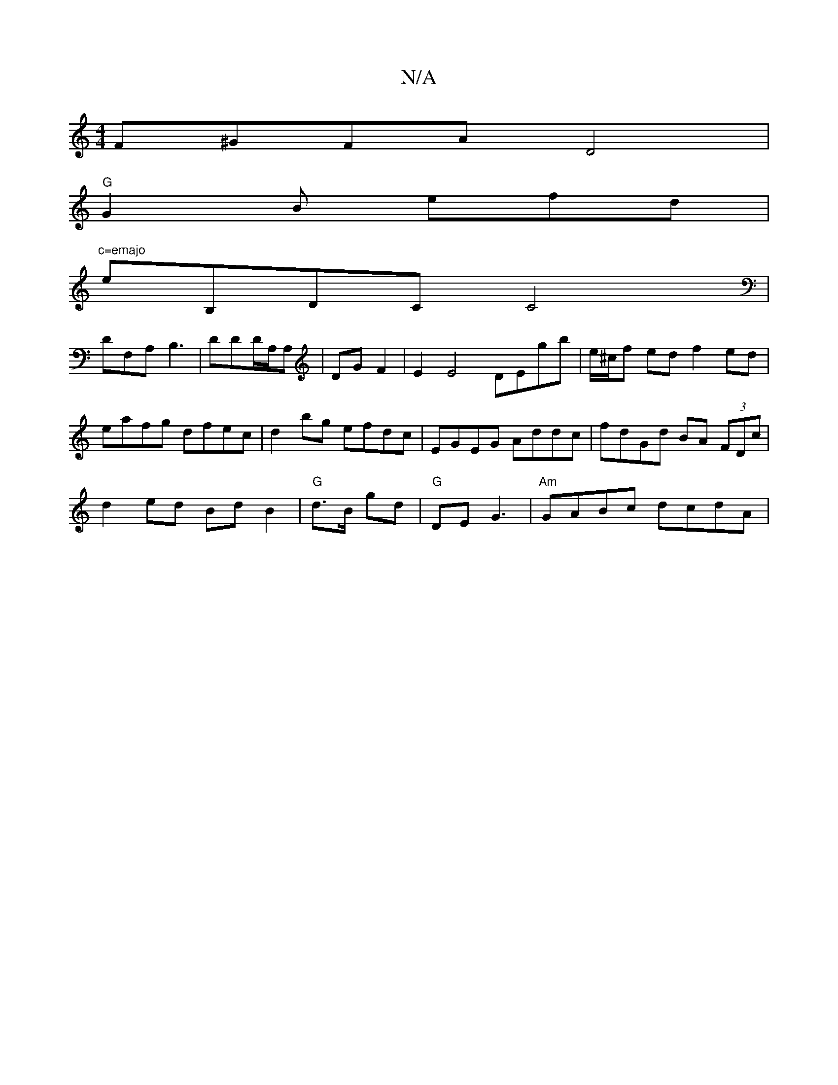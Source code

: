 X:1
T:N/A
M:4/4
R:N/A
K:Cmajor
 F^GFA D4 |
"G"G2 B efd|"^c=emajo
reB,DC C4|
DF,A, B,3|DDD/A,/A, | DG F2 | E2 E4 DEgb | e/^c/f ed f2 ed|eafg dfec|d2bg efdc|EGEG Addc|fdGd BA (3FDc|
d2 ed Bd B2|"G"d>B gd | "G" DE G3|"Am" GABc dcdA | 